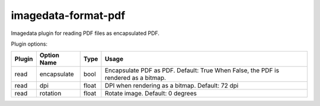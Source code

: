 ######################
imagedata-format-pdf
######################

|Docs Badge| |buildstatus|  |coverage| |pypi|


Imagedata plugin for reading PDF files as encapsulated PDF.

Plugin options:

+-------------------------+------------------------+------+-----------------------+
| Plugin                  | Option Name            |Type  | Usage                 |
+=========================+========================+======+=======================+
|read                     |encapsulate             |bool  |Encapsulate PDF as PDF.|
|                         |                        |      |Default: True          |
|                         |                        |      |When False, the PDF is |
|                         |                        |      |rendered as a bitmap.  |
+-------------------------+------------------------+------+-----------------------+
|read                     |dpi                     |float |DPI when rendering as a|
|                         |                        |      |bitmap.                |
|                         |                        |      |Default: 72 dpi        |
+-------------------------+------------------------+------+-----------------------+
|read                     |rotation                |float |Rotate image.          |
|                         |                        |      |Default: 0 degrees     |
+-------------------------+------------------------+------+-----------------------+

.. |Docs Badge| image:: https://readthedocs.org/projects/imagedata/badge/
    :alt: Documentation Status
    :target: https://imagedata.readthedocs.io


.. |buildstatus| image:: https://github.com/erling6232/imagedata_format_pdf/actions/workflows/build_wheels.yml/badge.svg
    :target: https://github.com/erling6232/imagedata_format_pdf/actions?query=branch%3Amain
    :alt: Build Status

.. _buildstatus: https://github.com/erling6232/imagedata_format_pdf/actions

.. |coverage| image:: https://codecov.io/gh/erling6232/imagedata_format_pdf/branch/main/graph/badge.svg?token=5D3JDRKXZV
    :alt: Coverage
    :target: https://codecov.io/gh/erling6232/imagedata_format_pdf

.. |pypi| image:: https://img.shields.io/pypi/v/imagedata-format-pdf.svg
    :target: https://pypi.python.org/pypi/imagedata-format-pdf
    :alt: PyPI Version

